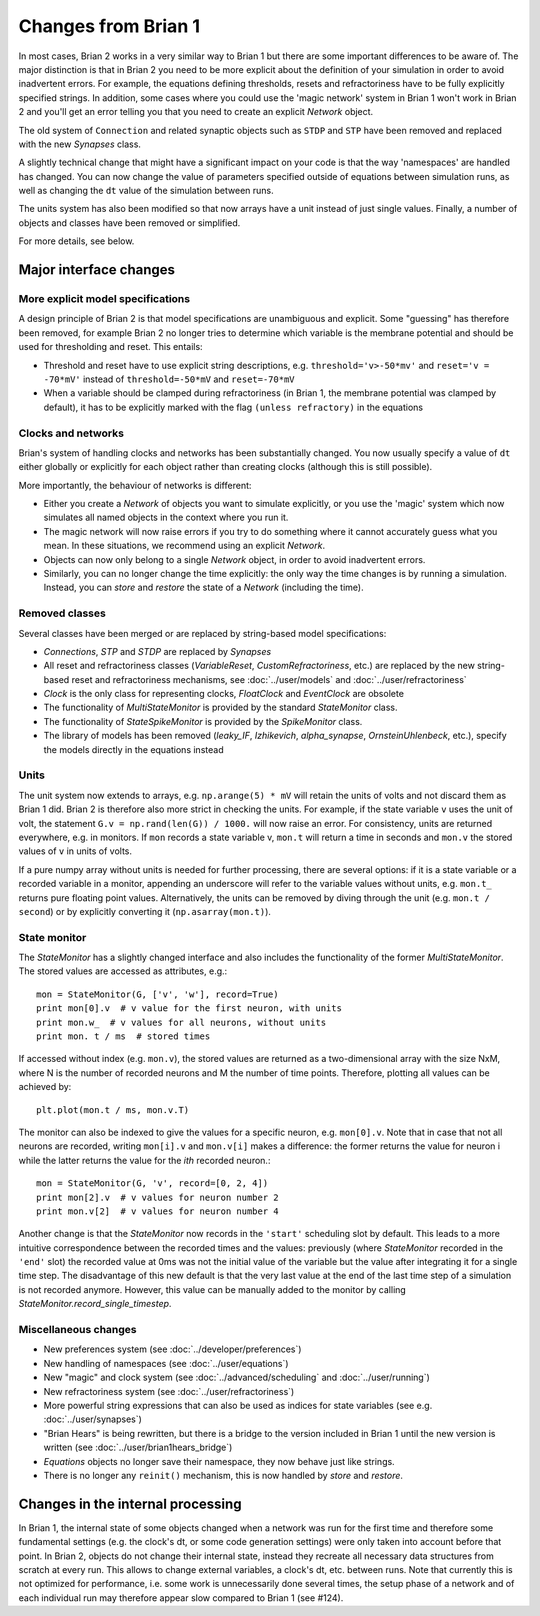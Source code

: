 Changes from Brian 1
====================

In most cases, Brian 2 works in a very similar way to Brian 1 but there are
some important differences to be aware of. The major distinction is that
in Brian 2 you need to be more explicit about the definition of your
simulation in order to avoid inadvertent errors. For example, the equations
defining thresholds, resets and refractoriness have to be fully explicitly
specified strings. In addition, some cases where you could use the
'magic network' system in Brian 1 won't work in Brian 2 and you'll get an
error telling you that you need to create an explicit `Network` object.

The old system of ``Connection`` and related synaptic objects such as
``STDP`` and ``STP`` have been removed and replaced with the new
`Synapses` class.

A slightly technical change that might have a significant impact on your code
is that the way 'namespaces' are handled has changed. You can now change the
value of parameters specified outside of equations between simulation runs,
as well as changing the ``dt`` value of the simulation between runs.

The units system has also been modified so that now arrays have a unit instead
of just single values. Finally, a number of objects and classes have been
removed or simplified.

For more details, see below.

Major interface changes
-----------------------

More explicit model specifications
~~~~~~~~~~~~~~~~~~~~~~~~~~~~~~~~~~
A design principle of Brian 2 is that model specifications are unambiguous and
explicit. Some "guessing" has therefore been removed, for example Brian 2 no
longer tries to determine which variable is the membrane potential and should
be used for thresholding and reset. This entails:

* Threshold and reset have to use explicit string descriptions, e.g.
  ``threshold='v>-50*mv'`` and ``reset='v = -70*mV'`` instead of
  ``threshold=-50*mV`` and ``reset=-70*mV``
* When a variable should be clamped during refractoriness (in Brian 1, the
  membrane potential was clamped by default), it has to be explicitly marked
  with the flag ``(unless refractory)`` in the equations

Clocks and networks
~~~~~~~~~~~~~~~~~~~

Brian's system of handling clocks and networks has been substantially
changed. You now usually specify a value of ``dt`` either globally or
explicitly for each object rather than creating clocks (although this is
still possible).

More importantly, the behaviour of networks is different:

* Either you create a `Network` of objects you want to simulate explicitly,
  or you use the 'magic' system which now simulates all named objects in
  the context where you run it.
* The magic network will now raise errors if you try to do something where
  it cannot accurately guess what you mean. In these situations, we recommend
  using an explicit `Network`.
* Objects can now only belong to a single `Network` object, in order to avoid
  inadvertent errors.
* Similarly, you can no longer change the time explicitly: the only way the
  time changes is by running a simulation. Instead, you can `store` and
  `restore` the state of a `Network` (including the time).

Removed classes
~~~~~~~~~~~~~~~

Several classes have been merged or are replaced by string-based model
specifications:

* *Connections*, *STP* and  *STDP* are replaced by `Synapses`
* All reset and refractoriness classes (*VariableReset*,
  *CustomRefractoriness*, etc.) are replaced by the new string-based reset
  and refractoriness mechanisms, see :doc:`../user/models` and
  :doc:`../user/refractoriness`
* `Clock` is the only class for representing clocks, *FloatClock* and
  *EventClock* are obsolete
* The functionality of *MultiStateMonitor* is provided by the standard
  `StateMonitor` class.
* The functionality of *StateSpikeMonitor* is provided by the
  `SpikeMonitor` class.
* The library of models has been removed (*leaky_IF*, *Izhikevich*,
  *alpha_synapse*, *OrnsteinUhlenbeck*, etc.), specify the models directly
  in the equations instead

Units
~~~~~

The unit system now extends to arrays, e.g. ``np.arange(5) * mV`` will retain
the units of volts and not discard them as Brian 1 did. Brian 2 is therefore
also more strict in checking the units. For example, if the state variable
``v`` uses the unit of volt, the statement ``G.v = np.rand(len(G)) / 1000.``
will now raise an error. For consistency, units are returned everywhere, e.g.
in monitors. If ``mon`` records a state variable v, ``mon.t`` will return a
time in seconds and ``mon.v`` the stored values of ``v`` in units of volts.

If a pure numpy array without units is needed for further processing, there
are several options: if it is a state variable or a recorded variable in a
monitor, appending an underscore will refer to the variable values without
units, e.g. ``mon.t_`` returns pure floating point values. Alternatively, the
units can be removed by diving through the unit (e.g. ``mon.t / second``) or
by explicitly converting it (``np.asarray(mon.t)``).

State monitor
~~~~~~~~~~~~~

The `StateMonitor` has a slightly changed interface and also includes the
functionality of the former *MultiStateMonitor*. The stored values are accessed
as attributes, e.g.::

    mon = StateMonitor(G, ['v', 'w'], record=True)
    print mon[0].v  # v value for the first neuron, with units
    print mon.w_  # v values for all neurons, without units
    print mon. t / ms  # stored times

If accessed without index (e.g. ``mon.v``), the stored values are returned as a
two-dimensional array with the size NxM, where N is the number of recorded
neurons and M the number of time points. Therefore, plotting all values can
be achieved by::

    plt.plot(mon.t / ms, mon.v.T)

The monitor can also be indexed to give the values for a specific neuron, e.g.
``mon[0].v``. Note that in case that not all neurons are recorded, writing
``mon[i].v`` and ``mon.v[i]`` makes a difference: the former returns the value
for neuron i while the latter returns the value for the *ith* recorded neuron.::

    mon = StateMonitor(G, 'v', record=[0, 2, 4])
    print mon[2].v  # v values for neuron number 2
    print mon.v[2]  # v values for neuron number 4

Another change is that the `StateMonitor` now records in the ``'start'``
scheduling slot by default. This leads to a more intuitive correspondence
between the recorded times and the values: previously (where `StateMonitor`
recorded in the ``'end'`` slot) the recorded value at 0ms was not the initial
value of the variable but the value after integrating it for a single time
step. The disadvantage of this new default is that the very last value at the
end of the last time step of a simulation is not recorded anymore. However, this
value can be manually added to the monitor by calling
`StateMonitor.record_single_timestep`.

Miscellaneous changes
~~~~~~~~~~~~~~~~~~~~~
* New preferences system (see :doc:`../developer/preferences`)
* New handling of namespaces (see :doc:`../user/equations`)
* New "magic" and clock system (see :doc:`../advanced/scheduling` and
  :doc:`../user/running`)
* New refractoriness system (see :doc:`../user/refractoriness`)
* More powerful string expressions that can also be used as indices for state
  variables (see e.g. :doc:`../user/synapses`)
* "Brian Hears" is being rewritten, but there is a bridge to the version
  included in Brian 1 until the new version is written (see
  :doc:`../user/brian1hears_bridge`)
* `Equations` objects no longer save their namespace, they now behave just
  like strings.
* There is no longer any ``reinit()`` mechanism, this is now handled by
  `store` and `restore`.

Changes in the internal processing
----------------------------------

In Brian 1, the internal state of some objects changed when a network was run
for the first time and therefore some fundamental settings (e.g. the clock's dt,
or some code generation settings) were only taken into account before that
point. In Brian 2, objects do not change their internal state, instead they
recreate all necessary data structures from scratch at every run. This allows
to change external variables, a clock's dt, etc. between runs. Note that
currently this is not optimized for performance, i.e. some work is
unnecessarily done several times, the setup phase of a network and of each
individual run may therefore appear slow compared to Brian 1 (see #124).
